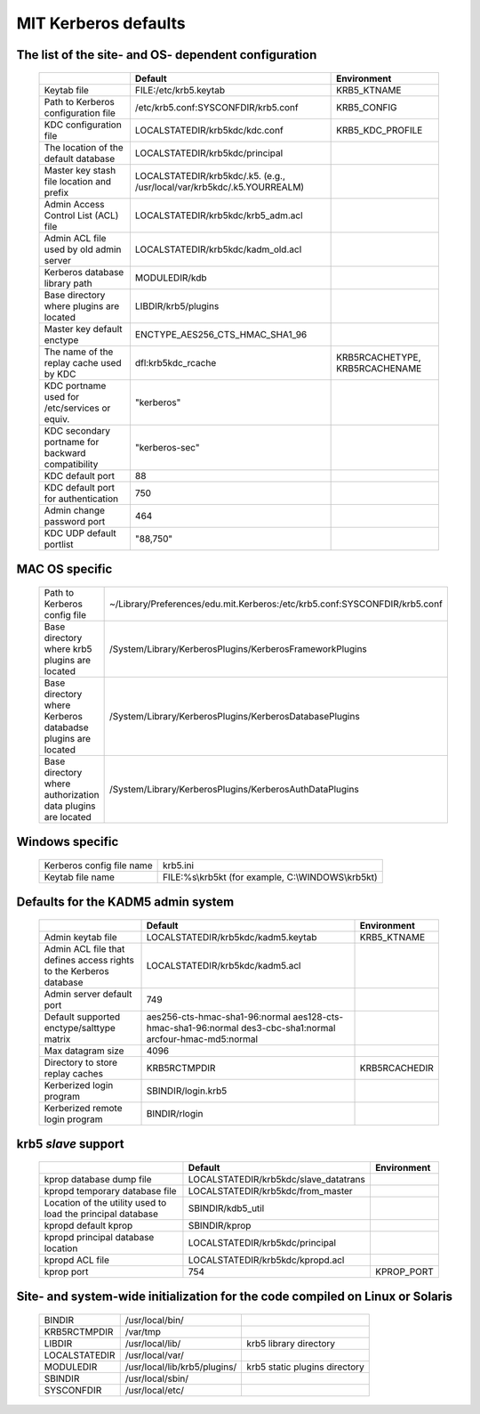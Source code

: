 .. _mitK5defaults:

MIT Kerberos defaults
=====================

The list of the site- and OS- dependent configuration
-----------------------------------------------------

 ================================================== ============================================== =====================================
            \                                          Default                                                   Environment
 ================================================== ============================================== =====================================
 Keytab file                                        FILE\:/etc/krb5.keytab                           KRB5_KTNAME
 Path to Kerberos configuration file                /etc/krb5.conf:SYSCONFDIR/krb5.conf              KRB5_CONFIG
 KDC configuration file                             LOCALSTATEDIR/krb5kdc/kdc.conf                   KRB5_KDC_PROFILE
 The location of the default database               LOCALSTATEDIR/krb5kdc/principal
 Master key stash file location and prefix          LOCALSTATEDIR/krb5kdc/.k5.
                                                    (e.g., /usr/local/var/krb5kdc/.k5.YOURREALM)
 Admin Access Control List (ACL) file               LOCALSTATEDIR/krb5kdc/krb5_adm.acl
 Admin ACL file used by old admin server            LOCALSTATEDIR/krb5kdc/kadm_old.acl
 Kerberos database library path                     MODULEDIR/kdb
 Base directory where plugins are located           LIBDIR/krb5/plugins
 Master key default enctype                         ENCTYPE_AES256_CTS_HMAC_SHA1_96
 The name of the replay cache used by KDC           dfl:krb5kdc_rcache                              KRB5RCACHETYPE, KRB5RCACHENAME
 KDC portname used for /etc/services or equiv.      "kerberos"
 KDC secondary portname for backward compatibility  "kerberos-sec"
 KDC default port                                   88
 KDC default port for authentication                750
 Admin change password port                         464
 KDC UDP default portlist                           "88,750"
 ================================================== ============================================== =====================================


MAC OS specific
---------------

 ============================================================ ================================
 Path to Kerberos config file                                   ~/Library/Preferences/edu.mit.Kerberos:/etc/krb5.conf:SYSCONFDIR/krb5.conf
 Base directory where krb5 plugins are located                  /System/Library/KerberosPlugins/KerberosFrameworkPlugins
 Base directory where Kerberos databadse plugins are located    /System/Library/KerberosPlugins/KerberosDatabasePlugins
 Base directory where authorization data plugins are located    /System/Library/KerberosPlugins/KerberosAuthDataPlugins
 ============================================================ ================================


Windows specific
----------------

 ======================================= ====================================================
 Kerberos config file name                krb5.ini
 Keytab file name                         FILE\:%s\\krb5kt (for example, C:\\WINDOWS\\krb5kt)
 ======================================= ====================================================


Defaults for the KADM5 admin system
-----------------------------------

 ====================================================================== ====================================== ==============================
  \                                                                          Default                               Environment
 ====================================================================== ====================================== ==============================
 Admin keytab file                                                       LOCALSTATEDIR/krb5kdc/kadm5.keytab      KRB5_KTNAME
 Admin ACL file that defines access rights to the Kerberos database      LOCALSTATEDIR/krb5kdc/kadm5.acl
 Admin server default port                                               749
 Default supported enctype/salttype matrix                               aes256-cts-hmac-sha1-96:normal
                                                                         aes128-cts-hmac-sha1-96:normal
                                                                         des3-cbc-sha1:normal
                                                                         arcfour-hmac-md5:normal
 Max datagram size                                                       4096
 Directory to store replay caches                                        KRB5RCTMPDIR                            KRB5RCACHEDIR
 Kerberized login program                                                SBINDIR/login.krb5
 Kerberized remote login program                                         BINDIR/rlogin
 ====================================================================== ====================================== ==============================


krb5 *slave* support
--------------------

 ============================================================ ======================================= ===============================
  \                                                                          Default                               Environment
 ============================================================ ======================================= ===============================
 kprop  database dump file                                     LOCALSTATEDIR/krb5kdc/slave_datatrans
 kpropd temporary database file                                LOCALSTATEDIR/krb5kdc/from_master
 Location of the utility used to load the principal database   SBINDIR/kdb5_util
 kpropd default kprop                                          SBINDIR/kprop
 kpropd principal database location                            LOCALSTATEDIR/krb5kdc/principal
 kpropd ACL file                                               LOCALSTATEDIR/krb5kdc/kpropd.acl
 kprop port                                                    754                                       KPROP_PORT
 ============================================================ ======================================= ===============================


Site- and system-wide initialization for the code compiled on Linux or Solaris
------------------------------------------------------------------------------

 ===================== ============================== =================
 BINDIR                /usr/local/bin/
 KRB5RCTMPDIR          /var/tmp
 LIBDIR                /usr/local/lib/                 krb5 library directory
 LOCALSTATEDIR         /usr/local/var/
 MODULEDIR             /usr/local/lib/krb5/plugins/    krb5 static plugins directory
 SBINDIR               /usr/local/sbin/
 SYSCONFDIR            /usr/local/etc/
 ===================== ============================== =================


